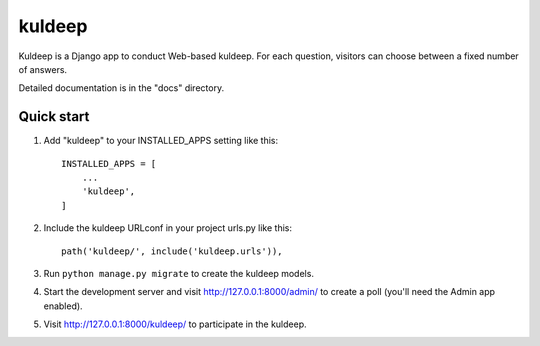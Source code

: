 =====
kuldeep
=====

Kuldeep is a Django app to conduct Web-based kuldeep. For each question,
visitors can choose between a fixed number of answers.

Detailed documentation is in the "docs" directory.

Quick start
-----------

1. Add "kuldeep" to your INSTALLED_APPS setting like this::

    INSTALLED_APPS = [
        ...
        'kuldeep',
    ]

2. Include the kuldeep URLconf in your project urls.py like this::

    path('kuldeep/', include('kuldeep.urls')),

3. Run ``python manage.py migrate`` to create the kuldeep models.

4. Start the development server and visit http://127.0.0.1:8000/admin/
   to create a poll (you'll need the Admin app enabled).

5. Visit http://127.0.0.1:8000/kuldeep/ to participate in the kuldeep.